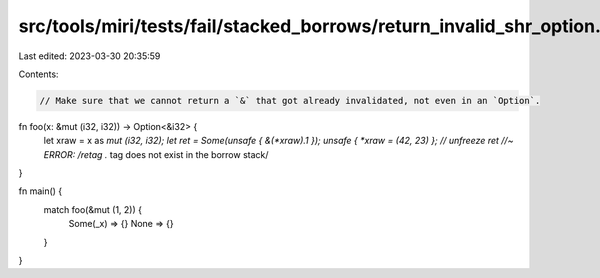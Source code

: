 src/tools/miri/tests/fail/stacked_borrows/return_invalid_shr_option.rs
======================================================================

Last edited: 2023-03-30 20:35:59

Contents:

.. code-block:: rs

    // Make sure that we cannot return a `&` that got already invalidated, not even in an `Option`.
fn foo(x: &mut (i32, i32)) -> Option<&i32> {
    let xraw = x as *mut (i32, i32);
    let ret = Some(unsafe { &(*xraw).1 });
    unsafe { *xraw = (42, 23) }; // unfreeze
    ret //~ ERROR: /retag .* tag does not exist in the borrow stack/
}

fn main() {
    match foo(&mut (1, 2)) {
        Some(_x) => {}
        None => {}
    }
}



